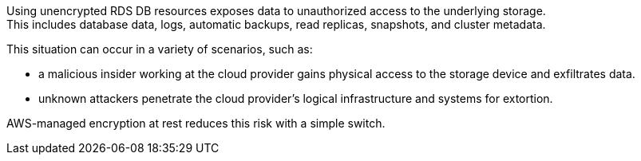Using unencrypted RDS DB resources exposes data to unauthorized access to the
underlying storage. +
This includes database data, logs, automatic backups, read replicas, snapshots,
and cluster metadata.

This situation can occur in a variety of scenarios, such as:

* a malicious insider working at the cloud provider gains physical access to the storage device and exfiltrates data.
* unknown attackers penetrate the cloud provider's logical infrastructure and systems for extortion.

AWS-managed encryption at rest reduces this risk with a simple switch.
